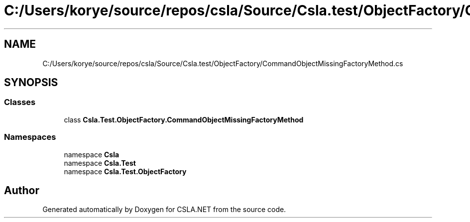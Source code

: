 .TH "C:/Users/korye/source/repos/csla/Source/Csla.test/ObjectFactory/CommandObjectMissingFactoryMethod.cs" 3 "Wed Jul 21 2021" "Version 5.4.2" "CSLA.NET" \" -*- nroff -*-
.ad l
.nh
.SH NAME
C:/Users/korye/source/repos/csla/Source/Csla.test/ObjectFactory/CommandObjectMissingFactoryMethod.cs
.SH SYNOPSIS
.br
.PP
.SS "Classes"

.in +1c
.ti -1c
.RI "class \fBCsla\&.Test\&.ObjectFactory\&.CommandObjectMissingFactoryMethod\fP"
.br
.in -1c
.SS "Namespaces"

.in +1c
.ti -1c
.RI "namespace \fBCsla\fP"
.br
.ti -1c
.RI "namespace \fBCsla\&.Test\fP"
.br
.ti -1c
.RI "namespace \fBCsla\&.Test\&.ObjectFactory\fP"
.br
.in -1c
.SH "Author"
.PP 
Generated automatically by Doxygen for CSLA\&.NET from the source code\&.
